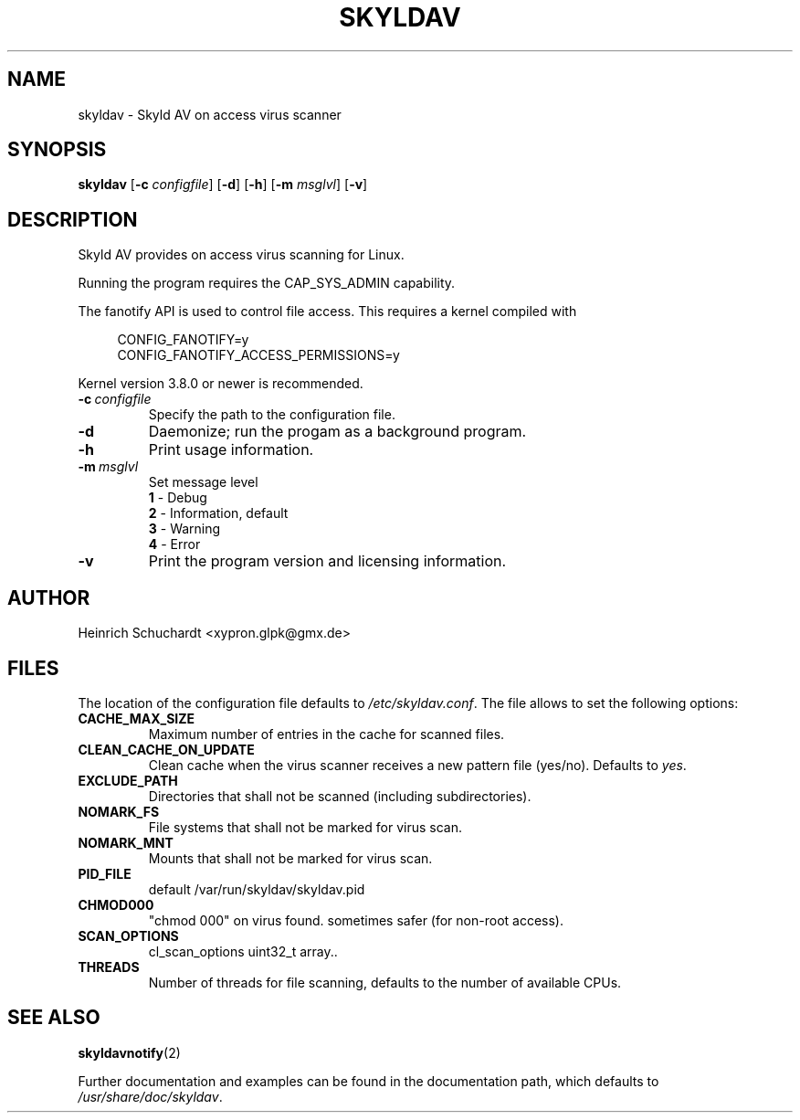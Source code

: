 .TH SKYLDAV 1 "July 1st, 2016" "version 0.8" "Skyld AV overview"
.SH NAME
skyldav \- Skyld AV on access virus scanner
.SH SYNOPSIS
.B skyldav
.RB [ \-c
.IR configfile ]
.RB [ \-d ]
.RB [ \-h ]
.RB [ \-m
.IR msglvl ]
.RB [ \-v ]
.SH DESCRIPTION
.PP
Skyld AV provides on access virus scanning for Linux.
.PP
Running the program requires the CAP_SYS_ADMIN capability.
.PP
The fanotify API is used to control file access. This requires a kernel compiled with

.in +4n
.nf
 CONFIG_FANOTIFY=y
 CONFIG_FANOTIFY_ACCESS_PERMISSIONS=y
.fi
.in

Kernel version 3.8.0 or newer is recommended.
.TP
.BI \-c \ configfile
Specify the path to the configuration file.
.TP
.B \-d
Daemonize; run the progam as a background program.
.TP
.B \-h
Print usage information.
.TP
.BI \-m \ msglvl
Set message level
.br
.B 1
- Debug
.br
.B 2
- Information, default
.br
.B 3
- Warning
.br
.B 4
- Error
.TP
.B \-v
Print the program version and licensing information.
.SH AUTHOR
Heinrich Schuchardt <xypron.glpk@gmx.de>
.SH FILES
The location of the configuration file defaults to
.IR /etc/skyldav.conf .
The file allows to set the following options:
.TP
.B CACHE_MAX_SIZE
Maximum number of entries in the cache for scanned files.
.TP
.B CLEAN_CACHE_ON_UPDATE
Clean cache when the virus scanner receives a new pattern file (yes/no).
Defaults to
.IR yes .
.TP
.B EXCLUDE_PATH
Directories that shall not be scanned (including subdirectories).
.TP
.B NOMARK_FS
File systems that shall not be marked for virus scan.
.TP
.B NOMARK_MNT
Mounts that shall not be marked for virus scan.
.TP
.B PID_FILE
default /var/run/skyldav/skyldav.pid
.TP
.B CHMOD000
"chmod 000" on virus found. sometimes safer (for non-root access).
.TP
.B SCAN_OPTIONS
cl_scan_options uint32_t array..
.TP
.B THREADS
Number of threads for file scanning, defaults to the number of available CPUs.
.SH SEE ALSO
.BR skyldavnotify (2)
.PP
Further documentation and examples can be found in the documentation
path, which defaults to
.IR /usr/share/doc/skyldav .
